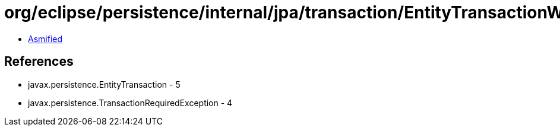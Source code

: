= org/eclipse/persistence/internal/jpa/transaction/EntityTransactionWrapper.class

 - link:EntityTransactionWrapper-asmified.java[Asmified]

== References

 - javax.persistence.EntityTransaction - 5
 - javax.persistence.TransactionRequiredException - 4

